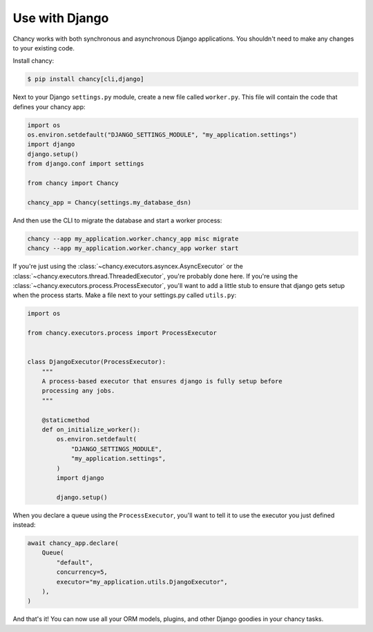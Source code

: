 Use with Django
===============

Chancy works with both synchronous and asynchronous Django applications. You
shouldn't need to make any changes to your existing code.

Install chancy:

.. code-block:: bash

    $ pip install chancy[cli,django]


Next to your Django ``settings.py`` module, create a new file called
``worker.py``. This file will contain the code that defines your chancy
app:

.. code-block:: python

  import os
  os.environ.setdefault("DJANGO_SETTINGS_MODULE", "my_application.settings")
  import django
  django.setup()
  from django.conf import settings

  from chancy import Chancy

  chancy_app = Chancy(settings.my_database_dsn)


And then use the CLI to migrate the database and start a worker process:

.. code-block:: bash

    chancy --app my_application.worker.chancy_app misc migrate
    chancy --app my_application.worker.chancy_app worker start


If you're just using the :class:`~chancy.executors.asyncex.AsyncExecutor` or the
:class:`~chancy.executors.thread.ThreadedExecutor`, you're probably done here.
If you're using the :class:`~chancy.executors.process.ProcessExecutor`, you'll
want to add a little stub to ensure that django gets setup when the process
starts. Make a file next to your settings.py called ``utils.py``:

.. code-block:: python

  import os

  from chancy.executors.process import ProcessExecutor


  class DjangoExecutor(ProcessExecutor):
      """
      A process-based executor that ensures django is fully setup before
      processing any jobs.
      """

      @staticmethod
      def on_initialize_worker():
          os.environ.setdefault(
              "DJANGO_SETTINGS_MODULE",
              "my_application.settings",
          )
          import django

          django.setup()


When you declare a queue using the ``ProcessExecutor``, you'll want to tell it to use the
executor you just defined instead:

.. code-block:: python

    await chancy_app.declare(
        Queue(
            "default",
            concurrency=5,
            executor="my_application.utils.DjangoExecutor",
        ),
    )

And that's it! You can now use all your ORM models, plugins, and other Django
goodies in your chancy tasks.
